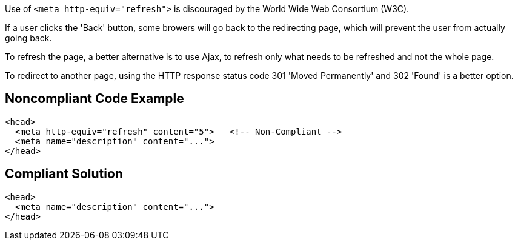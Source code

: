 Use of ``++<meta http-equiv="refresh">++`` is discouraged by the World Wide Web Consortium (W3C).

If a user clicks the 'Back' button, some browers will go back to the redirecting page, which will prevent the user from actually going back.


To refresh the page, a better alternative is to use Ajax, to refresh only what needs to be refreshed and not the whole page.

To redirect to another page, using the HTTP response status code 301 'Moved Permanently' and 302 'Found' is a better option.

== Noncompliant Code Example

----
<head>
  <meta http-equiv="refresh" content="5">   <!-- Non-Compliant -->
  <meta name="description" content="..."> 
</head>
----

== Compliant Solution

----
<head>
  <meta name="description" content="..."> 
</head>
----
